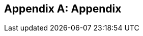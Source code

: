 [appendix]
== Appendix

ifdef::server-wildfly[]
[[appendix-wildfly-netbeans]]
=== Configure WildFly 8 in NetBeans IDE
endif::server-wildfly[]

ifdef::server-glassfish[]
[[appendix-glassfish4-netbeans]]
=== Configure GlassFish 4 in NetBeans IDE

. In NetBeans, click on the “Services” tab.
+
. Right-click on Servers, choose “Add Server...” in the pop-up menu.
+
image:images/netbeans-addserver.png[image]
+
. Select "GlassFish Server" in the Add Server Instance wizard, set the
name to "GlassFish 4.0" and click "Next >".
+
. Click on "Browse …" and browse to where you unzipped the GlassFish
build and point to the "glassfish4" directory that got created when you
unzipped the above archive. Click on "Finish".

[[appendix-glassfish4-idea]]
=== Configure GlassFish 4 in IntelliJ IDEA

. Create an IntelliJ IDEA project in the movieplex7 directory and build the WAR file:
+
  mvn idea:idea
  mvn clean package
+
. Open the project in IntelliJ IDEA. If your IDEA version is new it will need to use the new project format. In that case IDEA will ask you to convert the project. Just confirm that with "Convert".
+
image:images/idea-convertproject.png[Convert Project]
+
. Once the project was opened IDEA will detect the JPA framework usage and offer you to configure it. Click on "Configure".
+
image:images/idea-configure-jpa.png[Configure Frameworks]
+
. In the dialog box that shows up make sure the only detected file in there says `persistence.xml` and is checked and confirm  it with "Ok".
+
image:images/idea-configure-jpa-dialogbox.png[Setup Frameworks]
+
. As a next step we need to build the project. Open the "Maven Projects" pane on the right-hand side of your IDEA window and click on the two arrows (top left-hand side) pointing at each other. The Maven project will be detected and it will ask you if the project may be reopened now due to a language level change. Confirm with "Yes".
+
image:images/idea-open-mavenprojects-pane.png[Find Maven Project]
+
. When the project is reloaded go to the "Maven Projects" pane again and have Maven build and package the project by selecting "Java EE 7 Hands-on Lab > Lifecycle > package" and clicking on the green "play" arrow. When you do that you might have to configure your Maven installation - in that case just choose the Maven home directory in the configuration dialog that is offered. Afterwards also click on "Enable Auto-Import" if a green hint pops up.
+
image:images/idea-mavenprojects-run-package-command.png[Run "maven package" Command]
+
. In the menu click on "Run > Edit Configurations'".
+
. In the dialog box that comes up click on the Plus-sign in the top-left corner and at the bottom select the entry `(17 more items)`. Your mileage may vary here, depending on your IntelliJ IDEA setup. A configuration option for "GlassFish Server" should show up.
+
image:images/idea-add-glassfish-server-configuration.png[Add GlassFish Server Configuration]
+
. Pick "Local" and in the upcoming dialog box enter a name (e.g. `GlassFish Server 4.0.0` - depending on your GlassFish Server version) and uncheck "After launch" so the browser doesn't get opened after each redeploy. In the textfield for "Server Domain" enter `domain1` as the name of the domain. Leave the "Username" field at `admin` and the `Password` field empty. Then click "Configure'" next to the "Application server" drop down list, in the upcoming dialog box click on the Plus-sign in the top-left corner and enter the root path of your GlassFish Server installation. If you also have NetBeans 7.4 on your computer then it will show up under the NetBeans folder. Confirm this dialog box to have it closed.
+
image:images/idea-edit-glassfish-server-configuration-servertab.png[Configure GlassFish Server]
+
. Now click on the "Deployment" tab, then click on the Plus-sign underneath the large empty white area labeled "Deploy at the server startup" and choose `Artifact`. Choose the entry `movieplex7:war` and click "Ok". Click "Ok" again to close the entire configuration dialog. We're now done.
+
image:images/idea-edit-glassfish-server-configuration-deploymenttab.png[Configure Deployment]
+
. As a final step we need to start the database. For NetBeans users this happens automagically but we'll have to do that manually when using IDEA. Just go to your GlassFish Server installation folder's `bin/`-directory and enter the following command `asadmin start-database`, or for Mac/Linux users: `./asadmin start-database` and you're good to go.

. In the menu now choose "Run > Run GlassFish Server 4.0.0" (or whatever you named your GlassFish Server configuration) and your GlassFish Server will start up and deploy the project.

. Open `http://localhost:8080/movieplex7-1.0-SNAPSHOT/` in your browser to see the (mostly empty) starter template.
endif::server-glassfish[]
